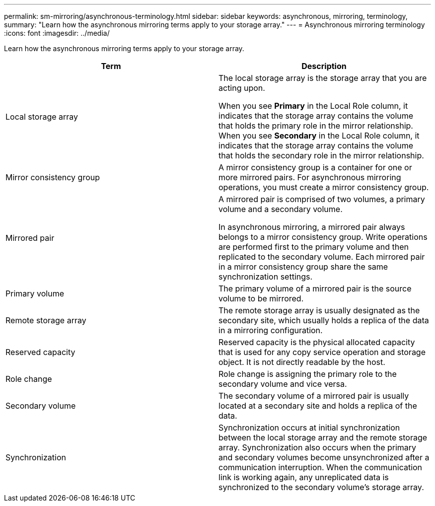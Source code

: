 ---
permalink: sm-mirroring/asynchronous-terminology.html
sidebar: sidebar
keywords: asynchronous, mirroring, terminology,
summary: "Learn how the asynchronous mirroring terms apply to your storage array."
---
= Asynchronous mirroring terminology
:icons: font
:imagesdir: ../media/

[.lead]
Learn how the asynchronous mirroring terms apply to your storage array.

|===
| Term| Description

a|
Local storage array

a|
The local storage array is the storage array that you are acting upon.

When you see *Primary* in the Local Role column, it indicates that the storage array contains the volume that holds the primary role in the mirror relationship. When you see *Secondary* in the Local Role column, it indicates that the storage array contains the volume that holds the secondary role in the mirror relationship.

a|
Mirror consistency group

a|
A mirror consistency group is a container for one or more mirrored pairs. For asynchronous mirroring operations, you must create a mirror consistency group.

a|
Mirrored pair

a|
A mirrored pair is comprised of two volumes, a primary volume and a secondary volume.

In asynchronous mirroring, a mirrored pair always belongs to a mirror consistency group. Write operations are performed first to the primary volume and then replicated to the secondary volume. Each mirrored pair in a mirror consistency group share the same synchronization settings.

a|
Primary volume

a|
The primary volume of a mirrored pair is the source volume to be mirrored.

a|
Remote storage array

a|
The remote storage array is usually designated as the secondary site, which usually holds a replica of the data in a mirroring configuration.

a|
Reserved capacity

a|
Reserved capacity is the physical allocated capacity that is used for any copy service operation and storage object. It is not directly readable by the host.

a|
Role change

a|
Role change is assigning the primary role to the secondary volume and vice versa.

a|
Secondary volume

a|
The secondary volume of a mirrored pair is usually located at a secondary site and holds a replica of the data.

a|
Synchronization

a|
Synchronization occurs at initial synchronization between the local storage array and the remote storage array. Synchronization also occurs when the primary and secondary volumes become unsynchronized after a communication interruption. When the communication link is working again, any unreplicated data is synchronized to the secondary volume's storage array.

|===
